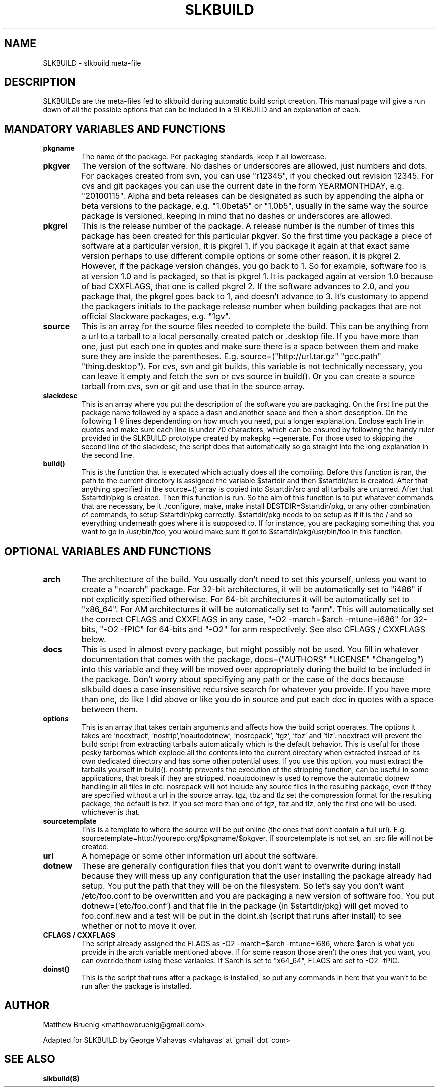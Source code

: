 .TH "SLKBUILD" "5" "April 01, 2010" "slkbuild" ""
.SH "NAME"
SLKBUILD \- slkbuild meta\-file

.SH "DESCRIPTION"
SLKBUILDs are the meta\-files fed to slkbuild during automatic build script creation. This manual page will give a run down of all the possible options that can be included in a SLKBUILD and an explanation of each.

.SH "MANDATORY VARIABLES AND FUNCTIONS"
.TP 
.B pkgname
The name of the package. Per packaging standards, keep it all lowercase.
.TP 
.B pkgver
The version of the software. No dashes or underscores are allowed, just numbers and dots. For packages created from svn, you can use "r12345", if you checked out revision 12345. For cvs and git packages you can use the current date in the form YEARMONTHDAY, e.g. "20100115". Alpha and beta releases can be designated as such by appending the alpha or beta versions to the package, e.g. "1.0beta5" or "1.0b5", usually in the same way the source package is versioned, keeping in mind that no dashes or underscores are allowed.
.TP 
.B pkgrel
This is the release number of the package. A release number is the number of times this package has been created for this particular pkgver. So the first time you package a piece of software at a particular version, it is pkgrel 1, if you package it again at that exact same version perhaps to use different compile options or some other reason, it is pkgrel 2. However, if the package version changes, you go back to 1. So for example, software foo is at version 1.0 and is packaged, so that is pkgrel 1. It is packaged again at version 1.0 because of bad CXXFLAGS, that one is called pkgrel 2. If the software advances to 2.0, and you package that, the pkgrel goes back to 1, and doesn't advance to 3. It's customary to append the packagers initials to the package release number when building packages that are not official Slackware packages, e.g. "1gv".
.TP 
.B source
This is an array for the source files needed to complete the build. This can be anything from a url to a tarball to a local personally created patch or .desktop file. If you have more than one, just put each one in quotes and make sure there is a space between them and make sure they are inside the parentheses. E.g. source=("http://url.tar.gz" "gcc.path" "thing.desktop"). For cvs, svn and git builds, this variable is not technically necessary, you can leave it empty and fetch the svn or cvs source in build(). Or you can create a source tarball from cvs, svn or git and use that in the source array.
.TP 
.B slackdesc
This is an array where you put the description of the software you are packaging. On the first line put the package name followed by a space a dash and another space and then a short description. On the following 1\-9 lines dependending on how much you need, put a longer explanation. Enclose each line in quotes and make sure each line is under 70 characters, which can be ensured by following the handy ruler provided in the SLKBUILD prototype created by makepkg \-\-generate. For those used to skipping the second line of the slackdesc, the script does that automatically so go straight into the long explanation in the second line.
.TP 
.B build()
This is the function that is executed which actually does all the compiling. Before this function is ran, the path to the current directory is assigned the variable $startdir and then $startdir/src is created. After that anything specified in the source=() array is copied into $startdir/src and all tarballs are untarred. After that $startdir/pkg is created. Then this function is run. So the aim of this function is to put whatever commands that are necessary, be it ./configure, make, make install DESTDIR=$startdir/pkg, or any other combination of commands, to setup $startdir/pkg correctly. $startdir/pkg needs to be setup as if it is the / and so everything underneath goes where it is supposed to. If for instance, you are packaging something that you want to go in /usr/bin/foo, you would make sure it got to $startdir/pkg/usr/bin/foo in this function.

.SH "OPTIONAL VARIABLES AND FUNCTIONS"
.TP 
.B arch
The architecture of the build. You usually don't need to set this yourself, unless you want to create a "noarch" package. For 32-bit architectures, it will be automatically set to "i486" if not explicitly specified otherwise. For 64-bit architectures it will be automatically set to "x86_64". For AM architectures it will be automatically set to "arm". This will automatically set the correct CFLAGS and CXXFLAGS in any case, "-O2 -march=$arch -mtune=i686" for 32-bits, "-O2 -fPIC" for 64-bits and "-O2" for arm respectively. See also CFLAGS / CXXFLAGS below.
.TP 
.B docs
This is used in almost every package, but might possibly not be used. You fill in whatever documentation that comes with the package, docs=("AUTHORS" "LICENSE" "Changelog") into this variable and they will be moved over appropriately during the build to be included in the package. Don't worry about specifiying any path or the case of the docs because slkbuild does a case insensitive recursive search for whatever you provide. If you have more than one, do like I did above or like you do in source and put each doc in quotes with a space between them.
.TP 
.B options
This is an array that takes certain arguments and affects how the build script operates. The options it takes are 'noextract', 'nostrip','noautodotnew', 'nosrcpack', 'tgz', 'tbz' and 'tlz'. noextract will prevent the build script from extracting tarballs automatically which is the default behavior. This is useful for those pesky tarbombs which explode all the contents into the current directory when extracted instead of its own dedicated directory and has some other potential uses. If you use this option, you must extract the tarballs yourself in build(). nostrip prevents the execution of the stripping function, can be useful in some applications, that break if they are stripped. noautodotnew is used to remove the automatic dotnew handling in all files in etc. nosrcpack will not include any source files in the resulting package, even if they are specified without a url in the source array. tgz, tbz and tlz set the compression format for the resulting package, the default is txz. If you set more than one of tgz, tbz and tlz, only the first one will be used. whichever is that.
.TP 
.B sourcetemplate
This is a template to where the source will be put online (the ones that don't contain a full url). E.g. sourcetemplate=http://yourepo.org/$pkgname/$pkgver. If sourcetemplate is not set, an .src file will not be created.
.TP 
.B url
A homepage or some other information url about the software.
.TP 
.B dotnew
These are generally configuration files that you don't want to overwrite during install because they will mess up any configuration that the user installing the package already had setup. You put the path that they will be on the filesystem. So let's say you don't want /etc/foo.conf to be overwritten and you are packaging a new version of software foo. You put dotnew=('etc/foo.conf') and that file in the package (in $startdir/pkg) will get moved to foo.conf.new and a test will be put in the doint.sh (script that runs after install) to see whether or not to move it over.
.TP 
.B CFLAGS / CXXFLAGS
The script already assigned the FLAGS as \-O2 \-march=$arch \-mtune=i686, where $arch is what you provide in the arch variable mentioned above. If for some reason those aren't the ones that you want, you can override them using these variables. If $arch is set to "x64_64", FLAGS are set to \-O2 \-fPIC.
.TP 
.B doinst()
This is the script that runs after a package is installed, so put any commands in here that you wan't to be run after the package is installed.

.SH "AUTHOR"
Matthew Bruenig <matthewbruenig@gmail.com>. 

Adapted for SLKBUILD by George Vlahavas <vlahavas~at~gmail~dot~com>

.SH "SEE ALSO"
.BR slkbuild(8)
